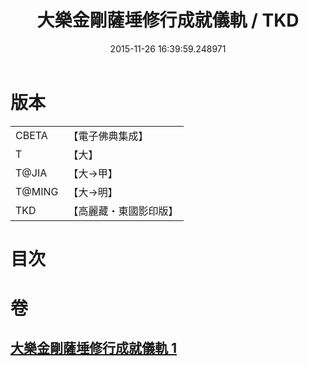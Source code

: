 #+TITLE: 大樂金剛薩埵修行成就儀軌 / TKD
#+DATE: 2015-11-26 16:39:59.248971
* 版本
 |     CBETA|【電子佛典集成】|
 |         T|【大】     |
 |     T@JIA|【大→甲】   |
 |    T@MING|【大→明】   |
 |       TKD|【高麗藏・東國影印版】|

* 目次
* 卷
** [[file:KR6j0333_001.txt][大樂金剛薩埵修行成就儀軌 1]]
